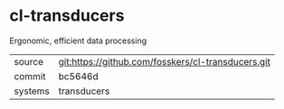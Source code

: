 * cl-transducers

Ergonomic, efficient data processing

|---------+----------------------------------------------------|
| source  | git:https://github.com/fosskers/cl-transducers.git |
| commit  | bc5646d                                            |
| systems | transducers                                        |
|---------+----------------------------------------------------|
